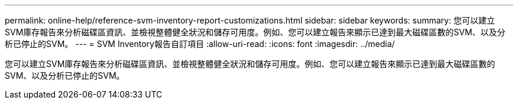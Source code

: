 ---
permalink: online-help/reference-svm-inventory-report-customizations.html 
sidebar: sidebar 
keywords:  
summary: 您可以建立SVM庫存報告來分析磁碟區資訊、並檢視整體健全狀況和儲存可用度。例如、您可以建立報告來顯示已達到最大磁碟區數的SVM、以及分析已停止的SVM。 
---
= SVM Inventory報告自訂項目
:allow-uri-read: 
:icons: font
:imagesdir: ../media/


[role="lead"]
您可以建立SVM庫存報告來分析磁碟區資訊、並檢視整體健全狀況和儲存可用度。例如、您可以建立報告來顯示已達到最大磁碟區數的SVM、以及分析已停止的SVM。
